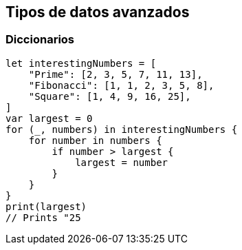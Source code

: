 == Tipos de datos avanzados

=== Diccionarios

[source,swift]
----
let interestingNumbers = [
    "Prime": [2, 3, 5, 7, 11, 13],
    "Fibonacci": [1, 1, 2, 3, 5, 8],
    "Square": [1, 4, 9, 16, 25],
]
var largest = 0
for (_, numbers) in interestingNumbers {
    for number in numbers {
        if number > largest {
            largest = number
        }
    }
}
print(largest)
// Prints "25
----
